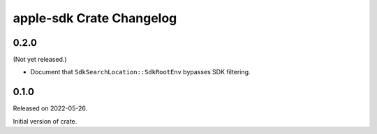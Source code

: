 =========================
apple-sdk Crate Changelog
=========================

0.2.0
=====

(Not yet released.)

* Document that ``SdkSearchLocation::SdkRootEnv`` bypasses SDK filtering.

0.1.0
=====

Released on 2022-05-26.

Initial version of crate.
